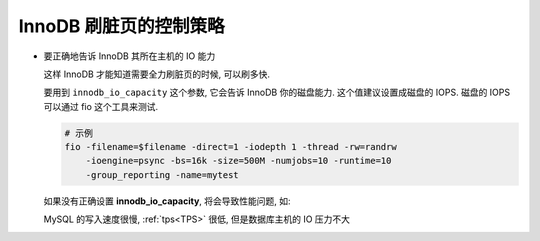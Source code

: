 =========================
 InnoDB 刷脏页的控制策略
=========================

- 要正确地告诉 InnoDB 其所在主机的 IO 能力

  这样 InnoDB 才能知道需要全力刷脏页的时候, 可以刷多快.

  要用到 ``innodb_io_capacity`` 这个参数, 它会告诉 InnoDB 你的磁盘能力.
  这个值建议设置成磁盘的 IOPS.
  磁盘的 IOPS 可以通过 fio 这个工具来测试.

  .. code-block:: shell

     # 示例
     fio -filename=$filename -direct=1 -iodepth 1 -thread -rw=randrw
         -ioengine=psync -bs=16k -size=500M -numjobs=10 -runtime=10
         -group_reporting -name=mytest 

  如果没有正确设置 **innodb_io_capacity**, 将会导致性能问题, 如:

  MySQL 的写入速度很慢, :ref:`tps<TPS>` 很低, 但是数据库主机的 IO 压力不大
